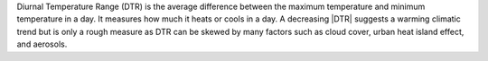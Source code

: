 Diurnal Temperature Range (DTR) is the average difference between the maximum temperature and minimum temperature in a day. It measures how much it heats or cools in a day. A decreasing |DTR| suggests a warming climatic trend but is only a rough measure as DTR can be skewed by many factors such as cloud cover, urban heat island effect, and aerosols.

.. |DTR| raw:: html

   <a href="http://appinsys.com/globalwarming/DTR.htm" target="_blank">DTR</a>
